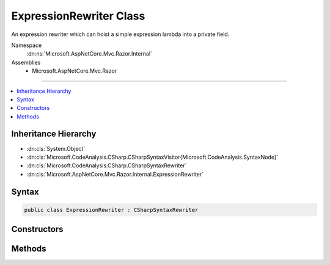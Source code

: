 

ExpressionRewriter Class
========================






An expression rewriter which can hoist a simple expression lambda into a private field.


Namespace
    :dn:ns:`Microsoft.AspNetCore.Mvc.Razor.Internal`
Assemblies
    * Microsoft.AspNetCore.Mvc.Razor

----

.. contents::
   :local:



Inheritance Hierarchy
---------------------


* :dn:cls:`System.Object`
* :dn:cls:`Microsoft.CodeAnalysis.CSharp.CSharpSyntaxVisitor{Microsoft.CodeAnalysis.SyntaxNode}`
* :dn:cls:`Microsoft.CodeAnalysis.CSharp.CSharpSyntaxRewriter`
* :dn:cls:`Microsoft.AspNetCore.Mvc.Razor.Internal.ExpressionRewriter`








Syntax
------

.. code-block:: csharp

    public class ExpressionRewriter : CSharpSyntaxRewriter








.. dn:class:: Microsoft.AspNetCore.Mvc.Razor.Internal.ExpressionRewriter
    :hidden:

.. dn:class:: Microsoft.AspNetCore.Mvc.Razor.Internal.ExpressionRewriter

Constructors
------------

.. dn:class:: Microsoft.AspNetCore.Mvc.Razor.Internal.ExpressionRewriter
    :noindex:
    :hidden:

    
    .. dn:constructor:: Microsoft.AspNetCore.Mvc.Razor.Internal.ExpressionRewriter.ExpressionRewriter(Microsoft.CodeAnalysis.SemanticModel)
    
        
    
        
        :type semanticModel: Microsoft.CodeAnalysis.SemanticModel
    
        
        .. code-block:: csharp
    
            public ExpressionRewriter(SemanticModel semanticModel)
    

Methods
-------

.. dn:class:: Microsoft.AspNetCore.Mvc.Razor.Internal.ExpressionRewriter
    :noindex:
    :hidden:

    
    .. dn:method:: Microsoft.AspNetCore.Mvc.Razor.Internal.ExpressionRewriter.VisitClassDeclaration(Microsoft.CodeAnalysis.CSharp.Syntax.ClassDeclarationSyntax)
    
        
    
        
        :type node: Microsoft.CodeAnalysis.CSharp.Syntax.ClassDeclarationSyntax
        :rtype: Microsoft.CodeAnalysis.SyntaxNode
    
        
        .. code-block:: csharp
    
            public override SyntaxNode VisitClassDeclaration(ClassDeclarationSyntax node)
    
    .. dn:method:: Microsoft.AspNetCore.Mvc.Razor.Internal.ExpressionRewriter.VisitSimpleLambdaExpression(Microsoft.CodeAnalysis.CSharp.Syntax.SimpleLambdaExpressionSyntax)
    
        
    
        
        :type node: Microsoft.CodeAnalysis.CSharp.Syntax.SimpleLambdaExpressionSyntax
        :rtype: Microsoft.CodeAnalysis.SyntaxNode
    
        
        .. code-block:: csharp
    
            public override SyntaxNode VisitSimpleLambdaExpression(SimpleLambdaExpressionSyntax node)
    

